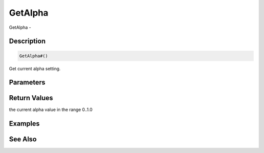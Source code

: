 .. _func_graphics_max2d_getalpha:

========
GetAlpha
========

GetAlpha - 

Description
===========

.. code-block:: blitzmax

    GetAlpha#()

Get current alpha setting.

Parameters
==========

Return Values
=============

the current alpha value in the range 0..1.0

Examples
========

See Also
========



